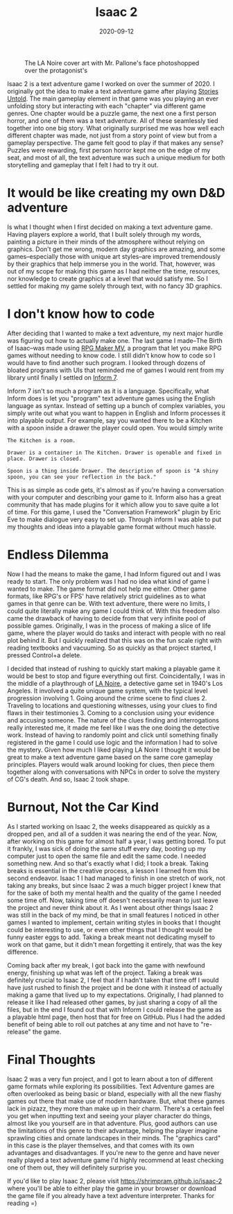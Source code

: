#+title: Isaac 2
#+date: 2020-09-12
#+toc: true
#+tags[]: tech games

#+caption: The LA Noire cover art with Mr. Pallone's face photoshopped over the protagonist's
[[file:../resources/isaac-2/isaac-2-poster.png]]

Isaac 2 is a text adventure game I worked on over the summer of 2020. I
originally got the idea to make a text adventure game after playing
[[https://storiesuntoldgame.com][Stories Untold]]. The main gameplay
element in that game was you playing an ever unfolding story but
interacting with each "chapter" via different game genres. One chapter
would be a puzzle game, the next one a first person horror, and one of
them was a text adventure. All of these seamlessly tied together into
one big story. What originally surprised me was how well each different
chapter was made, not just from a story point of view but from a
gameplay perspective. The game felt good to play if that makes any
sense? Puzzles were rewarding, first person horror kept me on the edge
of my seat, and most of all, the text adventure was such a unique medium
for both storytelling and gameplay that I felt I had to try it out.

* It would be like creating my own D&D adventure

Is what I thought when I first decided on making a text adventure game.
Having players explore a world, that I built solely through my words,
painting a picture in their minds of the atmosphere without relying on
graphics. Don't get me wrong, modern day graphics are amazing, and some
games--especially those with unique art styles--are improved
tremendously by their graphics that help immerse you in the world. That,
however, was out of my scope for making this game as I had neither the
time, resources, nor knowledge to create graphics at a level that would
satisfy me. So I settled for making my game solely through text, with no
fancy 3D graphics.

* I don't know how to code

After deciding that I wanted to make a text adventure, my next major hurdle was
figuring out how to actually make one. The last game I made--The Birth of
Isaac--was made using [[https://www.rpgmakerweb.com][RPG Maker MV]], a program
that let you make RPG games without needing to know code. I still didn't know
how to code so I would have to find another such program. I looked through
dozens of bloated programs with UIs that reminded me of games I would rent from
my library until finally I settled on [[http://inform7.com][Inform 7]].

Inform 7 isn't so much a program as it is a language. Specifically, what Inform
does is let you "program" text adventure games using the English language as
syntax. Instead of setting up a bunch of complex variables, you simply write
out what you want to happen in English and Inform processes it into playable
output. For example, say you wanted there to be a Kitchen with a spoon inside a
drawer the player could open. You would simply write

#+begin_src
The Kitchen is a room.

Drawer is a container in The Kitchen. Drawer is openable and fixed in place. Drawer is closed.

Spoon is a thing inside Drawer. The description of spoon is "A shiny spoon, you can see your reflection in the back."
#+end_src

This is as simple as code gets, it's almost as if you're having a
conversation with your computer and describing your game to it. Inform
also has a great community that has made plugins for it which allow you
to save quite a lot of time. For this game, I used the "Conversation
Framework" plugin by Eric Eve to make dialogue very easy to set up.
Through inform I was able to put my thoughts and ideas into a playable
game format without much hassle.

* Endless Dilemma

Now I had the means to make the game, I had Inform figured out and I was
ready to start. The only problem was I had no idea what kind of game I
wanted to make. The game format did not help me either. Other game
formats, like RPG's or FPS' have relatively strict guidelines as to what
games in that genre can be. With text adventure, there were no limits, I
could quite literally make any game I could think of. With this freedom
also came the drawback of having to decide from that very infinite pool
of possible games. Originally, I was in the process of making a slice of
life game, where the player would do tasks and interact with people with
no real plot behind it. But I quickly realized that this was on the fun
scale right with reading textbooks and vacuuming. So as quickly as that
project started, I pressed Control+a delete.

I decided that instead of rushing to quickly start making a playable
game it would be best to stop and figure everything out first.
Coincidentally, I was in the middle of a playthrough of
[[https://www.rockstargames.com/lanoire][LA Noire]], a detective game
set in 1940's Los Angeles. It involved a quite unique game system, with
the typical level progression involving 1. Going around the crime scene
to find clues 2. Traveling to locations and questioning witnesses, using
your clues to find flaws in their testimonies 3. Coming to a conclusion
using your evidence and accusing someone. The nature of the clues
finding and interrogations really interested me, it made me feel like I
was the one doing the detective work. Instead of having to randomly
point and click until something finally registered in the game I could
use logic and the information I had to solve the mystery. Given how much
I liked playing LA Noire I thought it would be great to make a text
adventure game based on the same core gameplay principles. Players would
walk around looking for clues, then piece them together along with
conversations with NPCs in order to solve the mystery of CG's death. And
so, Isaac 2 took shape.

* Burnout, Not the Car Kind

As I started working on Isaac 2, the weeks disappeared as quickly as a
dropped pen, and all of a sudden it was nearing the end of the year.
Now, after working on this game for almost half a year, I was getting
bored. To put it frankly, I was sick of doing the same stuff every day,
booting up my computer just to open the same file and edit the same
code. I needed something new. And so that's exactly what I did; I took a
break. Taking breaks is essential in the creative process, a lesson I
learned from this second endeavor. Isaac 1 I had managed to finish in
one stretch of work, not taking any breaks, but since Isaac 2 was a much
bigger project I knew that for the sake of both my mental health and the
quality of the game I needed some time off. Now, taking time off doesn't
necessarily mean to just leave the project and never think about it. As
I went about other things Isaac 2 was still in the back of my mind, be
that in small features I noticed in other games I wanted to implement,
certain writing styles in books that I thought could be interesting to
use, or even other things that I thought would be funny easter eggs to
add. Taking a break meant not dedicating myself to work on that game,
but it didn't mean forgetting it entirely, that was the key difference.

Coming back after my break, I got back into the game with newfound
energy, finishing up what was left of the project. Taking a break was
definitely crucial to Isaac 2, I feel that if I hadn't taken that time
off I would have just rushed to finish the project and be done with it
instead of actually making a game that lived up to my expectations.
Originally, I had planned to release it like I had released other games,
by just sharing a copy of all the files, but in the end I found out that
with Inform I could release the game as a playable html page, then host
that for free on GitHub. Plus I had the added benefit of being able to
roll out patches at any time and not have to "re-release" the game.

* Final Thoughts

Isaac 2 was a very fun project, and I got to learn about a ton of
different game formats while exploring its possibilities. Text Adventure
games are often overlooked as being basic or bland, especially with all
the new flashy games out there that make use of modern hardware. But,
what these games lack in pizazz, they more than make up in their charm.
There's a certain feel you get when inputting text and seeing your
player character do things, almost like you yourself are in that
adventure. Plus, good authors can use the limitations of this genre to
their advantage, helping the player imagine sprawling cities and ornate
landscapes in their minds. The "graphics card" in this case is the
player themselves, and that comes with its own advantages and
disadvantages. If you're new to the genre and have never really played a
text adventure game I'd highly recommend at least checking one of them
out, they will definitely surprise you.

If you'd like to play Isaac 2, please visit
[[https://shrimpram.github.io/isaac-2][https://shrimpram.github.io/isaac-2]]
where you'll be able to either play the game in your browser or download
the game file if you already have a text adventure interpreter. Thanks
for reading =)
